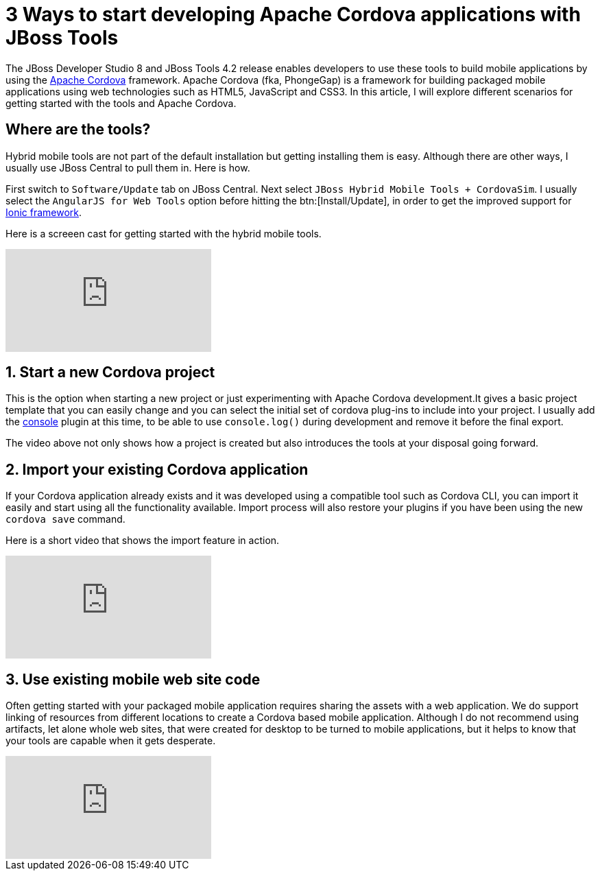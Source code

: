 
= 3 Ways to start developing Apache Cordova applications with JBoss Tools
:page-layout: blog
:page-author: gercan
:page-tags: [mobile, cordova, aerogear, jbosscentral]

The JBoss Developer Studio 8 and JBoss Tools 4.2 release enables developers to use these tools to build 
mobile applications by using the http://cordova.apache.org[Apache Cordova] framework. Apache Cordova (fka, PhongeGap) is a framework for building
packaged mobile applications using web technologies such as HTML5, JavaScript and CSS3. In this article, I will explore
different scenarios for getting started with the tools and Apache Cordova.

== Where are the tools? 

Hybrid mobile tools are not part of the default installation but getting installing them is easy. Although there are other ways, I usually 
use JBoss Central to pull them in. Here is how. 

First switch to `Software/Update` tab on JBoss Central. Next select 
`JBoss Hybrid Mobile Tools + CordovaSim`. I usually select the `AngularJS for Web Tools` option before hitting the btn:[Install/Update],
in order to get the improved support for http://ionicframework.com[Ionic framework]. 

Here is a screeen cast for getting started with the hybrid mobile tools.

video::H5ry5WpziVw[youtube]

== 1. Start a new Cordova project 
This is the option when starting a new project or just experimenting with Apache Cordova development.It gives a basic  
project template that you can easily change and you can select the initial set of cordova plug-ins to include into your project.
I usually add the http://plugins.cordova.io/#/package/org.apache.cordova.console[console] plugin at this time, to be able to
use `console.log()` during development and remove it before the final export.

The video above not only shows how a project is created but also introduces the tools at your disposal going forward. 

== 2. Import your existing Cordova application
If your Cordova application already exists and it was developed using a compatible tool such as Cordova CLI, you can import it easily and 
start using all the functionality available. Import process will also restore your plugins if you have been using the new `cordova save` command.

Here is a short video that shows the import feature in action.

video::E0YdJNdnOYk[youtube]

== 3. Use existing mobile web site code
Often getting started with your packaged mobile application requires sharing the assets with a web application. 
We do support linking of resources from different locations to create a Cordova based mobile application. Although 
I do not recommend using artifacts, let alone whole web sites, that were created for desktop to be turned to mobile applications, 
but it helps to know that your tools are capable when it gets desperate.

video::rrU-j5hrh3k[youtube]
